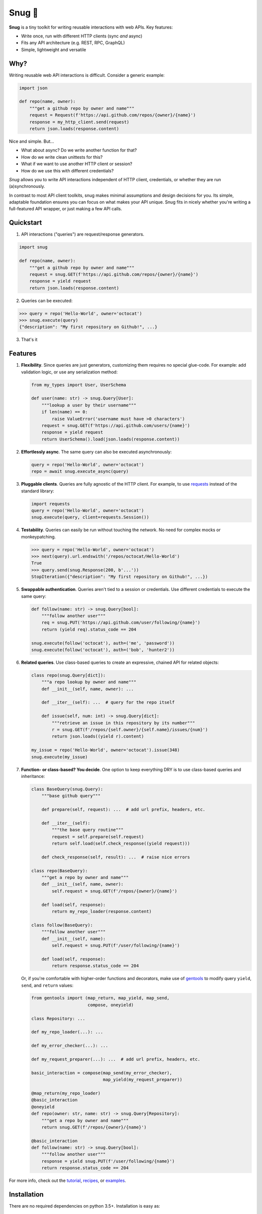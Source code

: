 Snug 🧣
=======

.. image:: https://img.shields.io/pypi/v/snug.svg
    :target: https://pypi.python.org/pypi/snug

.. image:: https://img.shields.io/pypi/l/snug.svg
    :target: https://pypi.python.org/pypi/snug

.. image:: https://img.shields.io/pypi/pyversions/snug.svg
    :target: https://pypi.python.org/pypi/snug

.. image:: https://img.shields.io/travis/ariebovenberg/snug.svg
    :target: https://travis-ci.org/ariebovenberg/snug

.. image:: https://img.shields.io/codecov/c/github/ariebovenberg/snug.svg
  :target: https://codecov.io/gh/ariebovenberg/snug

.. image:: https://img.shields.io/readthedocs/snug.svg
    :target: http://snug.readthedocs.io/

.. image:: https://img.shields.io/codeclimate/maintainability/ariebovenberg/snug.svg
   :target: https://codeclimate.com/github/ariebovenberg/snug/maintainability


**Snug** is a tiny toolkit for writing reusable interactions with web APIs. Key features:

* Write once, run with different HTTP clients (sync *and* async)
* Fits any API architecture (e.g. REST, RPC, GraphQL)
* Simple, lightweight and versatile

Why?
----

Writing reusable web API interactions is difficult.
Consider a generic example:

.. code-block:: python

    import json

    def repo(name, owner):
        """get a github repo by owner and name"""
        request = Request(f'https://api.github.com/repos/{owner}/{name}')
        response = my_http_client.send(request)
        return json.loads(response.content)

Nice and simple. But...

* What about async? Do we write another function for that?
* How do we write clean unittests for this?
* What if we want to use another HTTP client or session?
* How do we use this with different credentials?

*Snug* allows you to write API interactions
independent of HTTP client, credentials, or whether they are run (a)synchronously.

In contrast to most API client toolkits,
snug makes minimal assumptions and design decisions for you.
Its simple, adaptable foundation ensures
you can focus on what makes your API unique.
Snug fits in nicely whether you're writing a full-featured API wrapper,
or just making a few API calls.

Quickstart
----------

1. API interactions ("queries") are request/response generators.

.. code-block:: python

  import snug

  def repo(name, owner):
      """get a github repo by owner and name"""
      request = snug.GET(f'https://api.github.com/repos/{owner}/{name}')
      response = yield request
      return json.loads(response.content)

2. Queries can be executed:

.. code-block:: python

  >>> query = repo('Hello-World', owner='octocat')
  >>> snug.execute(query)
  {"description": "My first repository on Github!", ...}

3. That's it

Features
--------

1. **Flexibility**. Since queries are just generators,
   customizing them requires no special glue-code.
   For example: add validation logic, or use any serialization method:

   .. code-block:: python

     from my_types import User, UserSchema

     def user(name: str) -> snug.Query[User]:
         """lookup a user by their username"""
         if len(name) == 0:
             raise ValueError('username must have >0 characters')
         request = snug.GET(f'https://api.github.com/users/{name}')
         response = yield request
         return UserSchema().load(json.loads(response.content))

2. **Effortlessly async**. The same query can also be executed asynchronously:

   .. code-block:: python

      query = repo('Hello-World', owner='octocat')
      repo = await snug.execute_async(query)

3. **Pluggable clients**. Queries are fully agnostic of the HTTP client.
   For example, to use `requests <http://docs.python-requests.org/>`_
   instead of the standard library:

   .. code-block:: python

      import requests
      query = repo('Hello-World', owner='octocat')
      snug.execute(query, client=requests.Session())

4. **Testability**. Queries can easily be run without touching the network.
   No need for complex mocks or monkeypatching.

   .. code-block:: python

      >>> query = repo('Hello-World', owner='octocat')
      >>> next(query).url.endswith('/repos/octocat/Hello-World')
      True
      >>> query.send(snug.Response(200, b'...'))
      StopIteration({"description": "My first repository on Github!", ...})

5. **Swappable authentication**. Queries aren't tied to a session or credentials.
   Use different credentials to execute the same query:

   .. code-block:: python

      def follow(name: str) -> snug.Query[bool]:
          """follow another user"""
          req = snug.PUT('https://api.github.com/user/following/{name}')
          return (yield req).status_code == 204

      snug.execute(follow('octocat'), auth=('me', 'password'))
      snug.execute(follow('octocat'), auth=('bob', 'hunter2'))

6. **Related queries**. Use class-based queries to create an
   expressive, chained API for related objects:

   .. code-block:: python

      class repo(snug.Query[dict]):
          """a repo lookup by owner and name"""
          def __init__(self, name, owner): ...

          def __iter__(self): ...  # query for the repo itself

          def issue(self, num: int) -> snug.Query[dict]:
              """retrieve an issue in this repository by its number"""
              r = snug.GET(f'/repos/{self.owner}/{self.name}/issues/{num}')
              return json.loads((yield r).content)

      my_issue = repo('Hello-World', owner='octocat').issue(348)
      snug.execute(my_issue)


7. **Function- or class-based? You decide**.
   One option to keep everything DRY is to use
   class-based queries and inheritance:

   .. code-block:: python

      class BaseQuery(snug.Query):
          """base github query"""

          def prepare(self, request): ...  # add url prefix, headers, etc.

          def __iter__(self):
              """the base query routine"""
              request = self.prepare(self.request)
              return self.load(self.check_response((yield request)))

          def check_response(self, result): ...  # raise nice errors

      class repo(BaseQuery):
          """get a repo by owner and name"""
          def __init__(self, name, owner):
              self.request = snug.GET(f'/repos/{owner}/{name}')

          def load(self, response):
              return my_repo_loader(response.content)

      class follow(BaseQuery):
          """follow another user"""
          def __init__(self, name):
              self.request = snug.PUT(f'/user/following/{name}')

          def load(self, response):
              return response.status_code == 204

   Or, if you're comfortable with higher-order functions and decorators,
   make use of `gentools <http://gentools.readthedocs.io/>`_
   to modify query ``yield``, ``send``, and ``return`` values:

   .. code-block:: python

      from gentools import (map_return, map_yield, map_send,
                            compose, oneyield)

      class Repository: ...

      def my_repo_loader(...): ...

      def my_error_checker(...): ...

      def my_request_preparer(...): ...  # add url prefix, headers, etc.

      basic_interaction = compose(map_send(my_error_checker),
                                  map_yield(my_request_preparer))

      @map_return(my_repo_loader)
      @basic_interaction
      @oneyield
      def repo(owner: str, name: str) -> snug.Query[Repository]:
          """get a repo by owner and name"""
          return snug.GET(f'/repos/{owner}/{name}')

      @basic_interaction
      def follow(name: str) -> snug.Query[bool]:
          """follow another user"""
          response = yield snug.PUT(f'/user/following/{name}')
          return response.status_code == 204


For more info, check out the `tutorial <http://snug.readthedocs.io/en/latest/tutorial.html>`_,
`recipes <http://snug.readthedocs.io/en/latest/recipes.html>`_,
or `examples <http://snug.readthedocs.io/en/latest/examples.html>`_.


Installation
------------

There are no required dependencies on python 3.5+. Installation is easy as:

.. code-block:: bash

   pip install snug

Although snug includes basic sync and async HTTP clients,
you may wish to install `requests <http://docs.python-requests.org/>`_
and/or `aiohttp <http://aiohttp.readthedocs.io/>`_.

.. code-block:: bash

   pip install requests
   pip install aiohttp

Alternatives
------------

If you're looking for a less minimalistic API client toolkit,
check out `uplink <http://uplink.readthedocs.io/>`_
or `tapioca <http://tapioca-wrapper.readthedocs.io/>`_.
